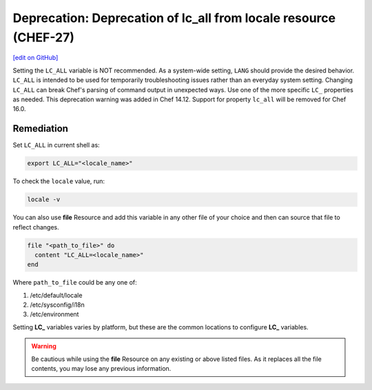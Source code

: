 =======================================================================
Deprecation: Deprecation of lc_all from locale resource (CHEF-27)
=======================================================================
`[edit on GitHub] <https://github.com/chef/chef-web-docs/blob/master/chef_master/source/deprecations_locale_lc_all.rst>`__

.. tag deprecations_locale_lc_all

Setting the ``LC_ALL`` variable is NOT recommended. As a system-wide setting, ``LANG`` should provide the desired behavior. ``LC_ALL`` is intended to be used for temporarily troubleshooting issues rather than an everyday system setting.
Changing ``LC_ALL`` can break Chef's parsing of command output in unexpected ways. Use one of the more specific ``LC_`` properties as needed.
This deprecation warning was added in Chef 14.12. Support for property ``lc_all`` will be removed for Chef 16.0.

.. end_tag


Remediation
=======================================================================

Set ``LC_ALL`` in current shell as:

.. code-block:: bash

	export LC_ALL="<locale_name>"


To check the ``locale`` value, run:

.. code-block:: bash

	locale -v


You can also use **file** Resource and add this variable in any other file of your choice and then can source that file to reflect changes.

.. code-block:: ruby

	file "<path_to_file>" do
	  content "LC_ALL=<locale_name>"
	end


Where ``path_to_file`` could be any one of:

1. /etc/default/locale
2. /etc/sysconfig/i18n
3. /etc/environment

Setting **LC_** variables varies by platform, but these are the common locations to configure **LC_** variables.

.. warning:: Be cautious while using the **file** Resource on any existing or above listed files. As it replaces all the file contents, you may lose any previous information.
